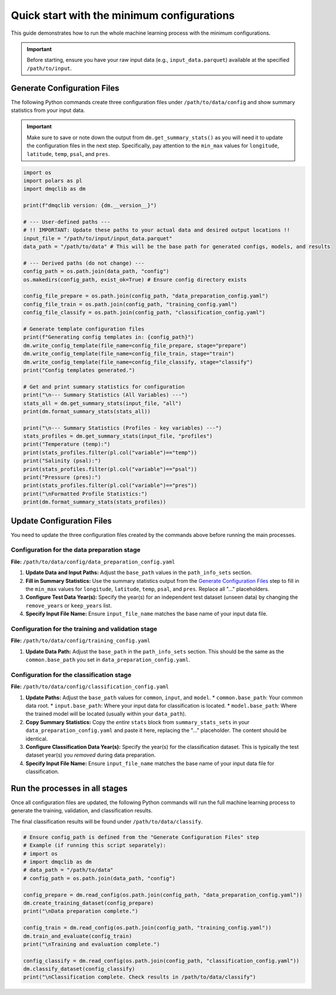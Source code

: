 Quick start with the minimum configurations
=============================================

This guide demonstrates how to run the whole machine learning process with the minimum configurations.

.. important::

    Before starting, ensure you have your raw input data (e.g., ``input_data.parquet``) available at the specified ``/path/to/input``.

Generate Configuration Files
-----------------------------

The following Python commands create three configuration files under ``/path/to/data/config`` and show summary statistics from your input data.

.. important::

    Make sure to save or note down the output from ``dm.get_summary_stats()`` as you will need it to update the configuration files in the next step. Specifically, pay attention to the ``min_max`` values for ``longitude``, ``latitude``, ``temp``, ``psal``, and ``pres``.

.. code-block:: python

    import os
    import polars as pl
    import dmqclib as dm

    print(f"dmqclib version: {dm.__version__}")

    # --- User-defined paths ---
    # !! IMPORTANT: Update these paths to your actual data and desired output locations !!
    input_file = "/path/to/input/input_data.parquet"
    data_path = "/path/to/data" # This will be the base path for generated configs, models, and results

    # --- Derived paths (do not change) ---
    config_path = os.path.join(data_path, "config")
    os.makedirs(config_path, exist_ok=True) # Ensure config directory exists

    config_file_prepare = os.path.join(config_path, "data_preparation_config.yaml")
    config_file_train = os.path.join(config_path, "training_config.yaml")
    config_file_classify = os.path.join(config_path, "classification_config.yaml")

    # Generate template configuration files
    print(f"Generating config templates in: {config_path}")
    dm.write_config_template(file_name=config_file_prepare, stage="prepare")
    dm.write_config_template(file_name=config_file_train, stage="train")
    dm.write_config_template(file_name=config_file_classify, stage="classify")
    print("Config templates generated.")

    # Get and print summary statistics for configuration
    print("\n--- Summary Statistics (All Variables) ---")
    stats_all = dm.get_summary_stats(input_file, "all")
    print(dm.format_summary_stats(stats_all))

    print("\n--- Summary Statistics (Profiles - key variables) ---")
    stats_profiles = dm.get_summary_stats(input_file, "profiles")
    print("Temperature (temp):")
    print(stats_profiles.filter(pl.col("variable")=="temp"))
    print("Salinity (psal):")
    print(stats_profiles.filter(pl.col("variable")=="psal"))
    print("Pressure (pres):")
    print(stats_profiles.filter(pl.col("variable")=="pres"))
    print("\nFormatted Profile Statistics:")
    print(dm.format_summary_stats(stats_profiles))


Update Configuration Files
-----------------------------
You need to update the three configuration files created by the commands above before running the main processes.

Configuration for the data preparation stage
~~~~~~~~~~~~~~~~~~~~~~~~~~~~~~~~~~~~~~~~~~~~

**File:** ``/path/to/data/config/data_preparation_config.yaml``

1.  **Update Data and Input Paths:**
    Adjust the ``base_path`` values in the ``path_info_sets`` section.

    .. code-block:: yaml
       :caption: data_preparation_config.yaml: path_info_sets
       :emphasize-lines: 4, 6

       path_info_sets:
         - name: data_set_1
           common:
             base_path: /path/to/data  # <--- Update this to your common data root
           input:
             base_path: /path/to/input # <--- Update this to where your input data is located
             step_folder_name: ""

2.  **Fill in Summary Statistics:**
    Use the summary statistics output from the `Generate Configuration Files`_ step to fill in the ``min_max`` values for ``longitude``, ``latitude``, ``temp``, ``psal``, and ``pres``. Replace all "..." placeholders.

    .. code-block:: yaml
       :caption: data_preparation_config.yaml: summary_stats_sets
       :emphasize-lines: 5, 6, 8, 9, 10, 12, 13, 14

       summary_stats_sets:
         - name: summary_stats_set_1
           stats:
             - name: location
               min_max: { longitude: { ... },  # <--- From stats_all output
                          latitude: { ... } }   # <--- From stats_all output
             - name: profile_summary_stats5
               min_max: { temp: { ... },       # <--- From stats_profiles output
                          psal: { ... },       # <--- From stats_profiles output
                          pres: { ... } }       # <--- From stats_profiles output
             - name: basic_values3
               min_max: { temp: { ... },       # <--- From stats_all output
                          psal: { ... },       # <--- From stats_all output
                          pres: { ... } }       # <--- From stats_all output

3.  **Configure Test Data Year(s):**
    Specify the year(s) for an independent test dataset (unseen data) by changing the ``remove_years`` or ``keep_years`` list.

    .. code-block:: yaml
       :caption: data_preparation_config.yaml: step_param_sets
       :emphasize-lines: 7

       step_param_sets:
         - name: data_set_param_set_1
           steps:
             input: { sub_steps: { rename_columns: false,
                                   filter_rows: true },
                      rename_dict: { },
                      filter_method_dict: { remove_years: [2023], # <--- Specify years to exclude from training/validation
                                            keep_years: [] } }

4.  **Specify Input File Name:**
    Ensure ``input_file_name`` matches the base name of your input data file.

    .. code-block:: yaml
       :caption: data_preparation_config.yaml: data_sets
       :emphasize-lines: 4

       data_sets:
         - name: dataset_0001
           dataset_folder_name: dataset_0001
           input_file_name: input_data.parquet # <--- Your input file's base name


Configuration for the training and validation stage
~~~~~~~~~~~~~~~~~~~~~~~~~~~~~~~~~~~~~~~~~~~~~~~~~~~

**File:** ``/path/to/data/config/training_config.yaml``

1.  **Update Data Path:**
    Adjust the ``base_path`` in the ``path_info_sets`` section. This should be the same as the ``common.base_path`` you set in ``data_preparation_config.yaml``.

    .. code-block:: yaml
       :caption: training_config.yaml: path_info_sets
       :emphasize-lines: 4

       path_info_sets:
         - name: data_set_1
           common:
             base_path: /path/to/data # <--- Update this to your common data root


Configuration for the classification stage
~~~~~~~~~~~~~~~~~~~~~~~~~~~~~~~~~~~~~~~~~~

**File:** ``/path/to/data/config/classification_config.yaml``

1.  **Update Paths:**
    Adjust the ``base_path`` values for ``common``, ``input``, and ``model``.
    *   ``common.base_path``: Your common data root.
    *   ``input.base_path``: Where your input data for classification is located.
    *   ``model.base_path``: Where the trained model will be located (usually within your ``data_path``).

    .. code-block:: yaml
       :caption: classification_config.yaml: path_info_sets
       :emphasize-lines: 4, 6, 9

       path_info_sets:
         - name: data_set_1
           common:
             base_path: /path/to/data  # <--- Update to your common data root
           input:
             base_path: /path/to/input # <--- Update to your classification input data location
             step_folder_name: ""
           model:
             base_path: /path/to/data/dataset_0001 # <--- Update to where your trained model is
             step_folder_name: "model"

2.  **Copy Summary Statistics:**
    Copy the *entire* ``stats`` block from ``summary_stats_sets`` in your ``data_preparation_config.yaml`` and paste it here, replacing the "..." placeholder. The content should be identical.

    .. code-block:: yaml
       :caption: classification_config.yaml: summary_stats_sets
       :emphasize-lines: 4, 5, 6, 7, 8, 9, 10, 11, 12, 13, 14, 15

       summary_stats_sets:
         - name: summary_stats_set_1
           stats:
             # <--- Paste the full 'stats' block from data_preparation_config.yaml here
             - name: location
               min_max: { longitude: { ... },
                          latitude: { ... } }
             - name: profile_summary_stats5
               min_max: { temp: { ... },
                          psal: { ... },
                          pres: { ... } }
             - name: basic_values3
               min_max: { temp: { ... },
                          psal: { ... },
                          pres: { ... } }

3.  **Configure Classification Data Year(s):**
    Specify the year(s) for the classification dataset. This is typically the test dataset year(s) you *removed* during data preparation.

    .. code-block:: yaml
       :caption: classification_config.yaml: step_param_sets
       :emphasize-lines: 8

       step_param_sets:
         - name: data_set_param_set_1
           steps:
             input: { sub_steps: { rename_columns: false,
                                   filter_rows: true },
                      rename_dict: { },
                      filter_method_dict: { remove_years: [],
                                            keep_years: [2023] } } # <--- Specify years to *keep* for classification

4.  **Specify Input File Name:**
    Ensure ``input_file_name`` matches the base name of your input data file for classification.

    .. code-block:: yaml
       :caption: classification_config.yaml: data_sets
       :emphasize-lines: 4

       data_sets:
         - name: classification_0001
           dataset_folder_name: dataset_0001
           input_file_name: input_data.parquet # <--- Your input file's base name


Run the processes in all stages
----------------------------------

Once all configuration files are updated, the following Python commands will run the full machine learning process to generate the training, validation, and classification results.

The final classification results will be found under ``/path/to/data/classify``.

.. code-block:: python

    # Ensure config_path is defined from the "Generate Configuration Files" step
    # Example (if running this script separately):
    # import os
    # import dmqclib as dm
    # data_path = "/path/to/data"
    # config_path = os.path.join(data_path, "config")

    config_prepare = dm.read_config(os.path.join(config_path, "data_preparation_config.yaml"))
    dm.create_training_dataset(config_prepare)
    print("\nData preparation complete.")

    config_train = dm.read_config(os.path.join(config_path, "training_config.yaml"))
    dm.train_and_evaluate(config_train)
    print("\nTraining and evaluation complete.")

    config_classify = dm.read_config(os.path.join(config_path, "classification_config.yaml"))
    dm.classify_dataset(config_classify)
    print("\nClassification complete. Check results in /path/to/data/classify")
